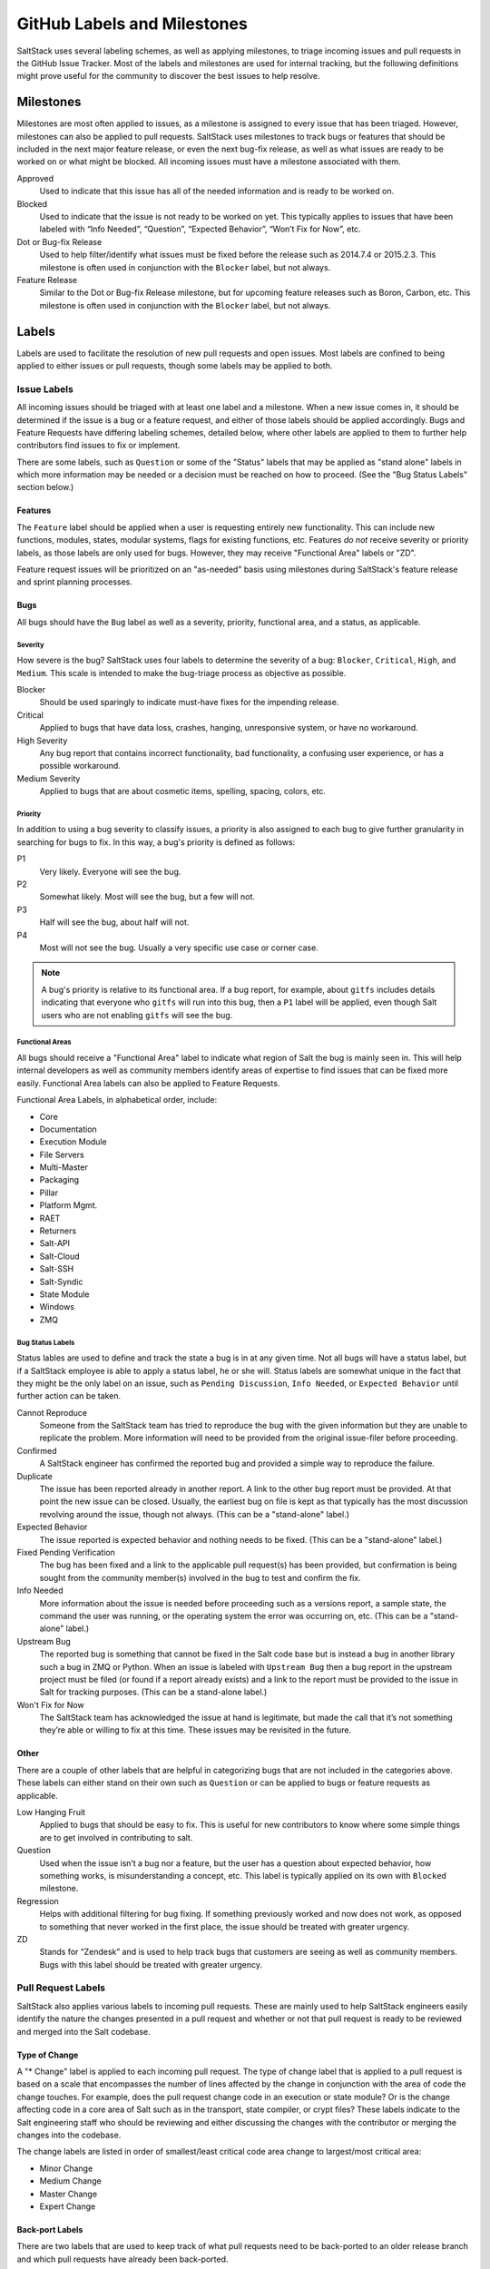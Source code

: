 .. _labels-and-milestones:

============================
GitHub Labels and Milestones
============================

SaltStack uses several labeling schemes, as well as applying milestones, to triage incoming issues and pull requests in
the GitHub Issue Tracker. Most of the labels and milestones are used for internal tracking, but the following
definitions might prove useful for the community to discover the best issues to help resolve.

Milestones
==========

Milestones are most often applied to issues, as a milestone is assigned to every issue that has been triaged. However,
milestones can also be applied to pull requests. SaltStack uses milestones to track bugs or features that should be
included in the next major feature release, or even the next bug-fix release, as well as what issues are ready to be
worked on or what might be blocked. All incoming issues must have a milestone associated with them.

Approved
    Used to indicate that this issue has all of the needed information and is ready to be worked on.

Blocked
    Used to indicate that the issue is not ready to be worked on yet. This typically applies to issues that have been
    labeled with “Info Needed”, “Question”, “Expected Behavior”, “Won’t Fix for Now”, etc.

Dot or Bug-fix Release
    Used to help filter/identify what issues must be fixed before the release such as 2014.7.4 or 2015.2.3. This
    milestone is often used in conjunction with the ``Blocker`` label, but not always.

Feature Release
    Similar to the Dot or Bug-fix Release milestone, but for upcoming feature releases such as Boron, Carbon, etc.
    This milestone is often used in conjunction with the ``Blocker`` label, but not always.

Labels
======

Labels are used to facilitate the resolution of new pull requests and open issues. Most labels are confined to being
applied to either issues or pull requests, though some labels may be applied to both.

Issue Labels
------------

All incoming issues should be triaged with at least one label and a milestone. When a new issue comes in, it should be
determined if the issue is a bug or a feature request, and either of those labels should be applied accordingly. Bugs
and Feature Requests have differing labeling schemes, detailed below, where other labels are applied to them to further
help contributors find issues to fix or implement.

There are some labels, such as ``Question`` or some of the "Status" labels that may be applied as "stand alone" labels
in which more information may be needed or a decision must be reached on how to proceed. (See the "Bug Status Labels"
section below.)

Features
~~~~~~~~

The ``Feature`` label should be applied when a user is requesting entirely new functionality. This can include new
functions, modules, states, modular systems, flags for existing functions, etc. Features *do not* receive severity
or priority labels, as those labels are only used for bugs. However, they may receive "Functional Area" labels or "ZD".

Feature request issues will be prioritized on an "as-needed" basis using milestones during SaltStack's feature release
and sprint planning processes.

Bugs
~~~~

All bugs should have the ``Bug`` label as well as a severity, priority, functional area, and a status, as applicable.

Severity
^^^^^^^^

How severe is the bug? SaltStack uses four labels to determine the severity of a bug: ``Blocker``, ``Critical``,
``High``, and ``Medium``. This scale is intended to make the bug-triage process as objective as possible.

Blocker
    Should be used sparingly to indicate must-have fixes for the impending release.

Critical
    Applied to bugs that have data loss, crashes, hanging, unresponsive system, or have no workaround.

High Severity
    Any bug report that contains incorrect functionality, bad functionality, a confusing user experience, or has a
    possible workaround.

Medium Severity
    Applied to bugs that are about cosmetic items, spelling, spacing, colors, etc.

Priority
^^^^^^^^

In addition to using a bug severity to classify issues, a priority is also assigned to each bug to give further
granularity in searching for bugs to fix. In this way, a bug's priority is defined as follows:

P1
    Very likely. Everyone will see the bug.

P2
    Somewhat likely. Most will see the bug, but a few will not.

P3
    Half will see the bug, about half will not.

P4
    Most will not see the bug. Usually a very specific use case or corner case.

.. note::

    A bug's priority is relative to its functional area. If a bug report, for example, about ``gitfs`` includes details
    indicating that everyone who ``gitfs`` will run into this bug, then a ``P1`` label will be applied, even though
    Salt users who are not enabling ``gitfs`` will see the bug.

Functional Areas
^^^^^^^^^^^^^^^^

All bugs should receive a "Functional Area" label to indicate what region of Salt the bug is mainly seen in. This will
help internal developers as well as community members identify areas of expertise to find issues that can be fixed more
easily. Functional Area labels can also be applied to Feature Requests.

Functional Area Labels, in alphabetical order, include:

* Core
* Documentation
* Execution Module
* File Servers
* Multi-Master
* Packaging
* Pillar
* Platform Mgmt.
* RAET
* Returners
* Salt-API
* Salt-Cloud
* Salt-SSH
* Salt-Syndic
* State Module
* Windows
* ZMQ

Bug Status Labels
^^^^^^^^^^^^^^^^^

Status lables are used to define and track the state a bug is in at any given time. Not all bugs will have a status
label, but if a SaltStack employee is able to apply a status label, he or she will. Status labels are somewhat unique
in the fact that they might be the only label on an issue, such as ``Pending Discussion``, ``Info Needed``, or
``Expected Behavior`` until further action can be taken.

Cannot Reproduce
    Someone from the SaltStack team has tried to reproduce the bug with the given information but they are unable to
    replicate the problem. More information will need to be provided from the original issue-filer before proceeding.

Confirmed
    A SaltStack engineer has confirmed the reported bug and provided a simple way to reproduce the failure.

Duplicate
    The issue has been reported already in another report. A link to the other bug report must be provided. At that
    point the new issue can be closed. Usually, the earliest bug on file is kept as that typically has the most
    discussion revolving around the issue, though not always. (This can be a "stand-alone" label.)

Expected Behavior
    The issue reported is expected behavior and nothing needs to be fixed. (This can be a "stand-alone" label.)

Fixed Pending Verification
    The bug has been fixed and a link to the applicable pull request(s) has been provided, but confirmation is being
    sought from the community member(s) involved in the bug to test and confirm the fix.

Info Needed
    More information about the issue is needed before proceeding such as a versions report, a sample state, the command
    the user was running, or the operating system the error was occurring on, etc. (This can be a "stand-alone" label.)

Upstream Bug
    The reported bug is something that cannot be fixed in the Salt code base but is instead a bug in another library
    such a bug in ZMQ or Python. When an issue is labeled with ``Upstream Bug`` then a bug report in the upstream
    project must be filed (or found if a report already exists) and a link to the report must be provided to the issue
    in Salt for tracking purposes. (This can be a stand-alone label.)

Won't Fix for Now
    The SaltStack team has acknowledged the issue at hand is legitimate, but made the call that it’s not something
    they’re able or willing to fix at this time. These issues may be revisited in the future.

Other
~~~~~

There are a couple of other labels that are helpful in categorizing bugs that are not included in the categories above.
These labels can either stand on their own such as ``Question`` or can be applied to bugs or feature requests as
applicable.

Low Hanging Fruit
    Applied to bugs that should be easy to fix. This is useful for new contributors to know where some simple things
    are to get involved in contributing to salt.

Question
    Used when the issue isn’t a bug nor a feature, but the user has a question about expected behavior, how something
    works, is misunderstanding a concept, etc. This label is typically applied on its own with ``Blocked`` milestone.

Regression
    Helps with additional filtering for bug fixing. If something previously worked and now does not work, as opposed to
    something that never worked in the first place, the issue should be treated with greater urgency.

ZD
    Stands for “Zendesk” and is used to help track bugs that customers are seeing as well as community members. Bugs
    with this label should be treated with greater urgency.

Pull Request Labels
-------------------

SaltStack also applies various labels to incoming pull requests. These are mainly used to help SaltStack engineers
easily identify the nature the changes presented in a pull request and whether or not that pull request is ready to be
reviewed and merged into the Salt codebase.

Type of Change
~~~~~~~~~~~~~~

A "* Change" label is applied to each incoming pull request. The type of change label that is applied to a pull request
is based on a scale that encompasses the number of lines affected by the change in conjunction with the area of code
the change touches. For example, does the pull request change code in an execution or state module? Or is the change
affecting code in a core area of Salt such as in the transport, state compiler, or crypt files? These labels indicate
to the Salt engineering staff who should be reviewing and either discussing the changes with the contributor or merging
the changes into the codebase.

The change labels are listed in order of smallest/least critical code area change to largest/most critical area:

* Minor Change
* Medium Change
* Master Change
* Expert Change

Back-port Labels
~~~~~~~~~~~~~~~~

There are two labels that are used to keep track of what pull requests need to be back-ported to an older release branch
and which pull requests have already been back-ported.

Bugfix - back-port
    Indicates a pull request that needs to be back-ported. Once the back-port is completed, the back-porting pull request
    is linked to the original pull request and this label is removed.

Bugfix - [Done] back-ported
    Indicates a pull request that has been back-ported to another branch. The pull request that is responsible for the
    backport should be linked to this original pull request.

Testing Labels
~~~~~~~~~~~~~~

There are a couple of labels that the QA team uses to indicate the mergability of a pull request. If the pull request is
legitimately passing or failing tests, then one or more of these labels may be applied.

Lint
    If a pull request fails the test run, but the only failures are related pylint errors, this label will be applied to
    indicate that pylint needs to be fixed before proceeding.

Pending Changes
    Indicates that additional commits should be added to the original pull request before the pull request is merged
    into the codebase. These changes are unrelated to fixing tests and are generally needed to round out any unfinished
    pull requests.

Tests Passed
    Sometimes the Jenkins test run encounters problems, either tests that are known to have reliability issues or a
    test VM failed to build, but the problems are not related to the code changed in the pull request. This label is
    used to indicate that someone has reviewed the test failures and has deemed the failures to be non-pertinent.

Other Pull Request Labels
~~~~~~~~~~~~~~~~~~~~~~~~~

Awesome
    Applied to pull requests that implemented a cool new feature or fixed a bug in an excellent way.

Labels that Bridge Issues and Pull Requests
===========================================

Needs Testcase
    Used by SaltStack's QA team to realize where pain points are and to bring special attention to where some test
    coverage needs to occur, especially in areas that have regressed. This label can apply to issues or pull requests,
    which can also be open or closed. Once tests are written, the pull request containing the tests should be linked to
    the issue or pull request that originally had the ``Needs Testcase`` label. At this point, the ``Needs Testcase``
    label must be removed to indicate that tests no longer need to be written.

Pending Discussion
    If this label is applied to an issue, the issue may or may not be a bug. Enough information was provided about the
    issue, but some other opinions on the issue are desirable before proceeding. (This can be a "stand-alone" label.)
    If the label is applied to a pull request, this is used to signal that further discussion must occur before a
    decision is made to either merge the pull request into the code base or to close it all together.
